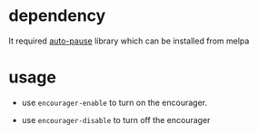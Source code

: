 * dependency
It required [[https://github.com/lujun9972/auto-pause][auto-pause]] library which can be installed from melpa
* usage
+ use =encourager-enable= to turn on the encourager.

+ use =encourager-disable= to turn off the encourager

